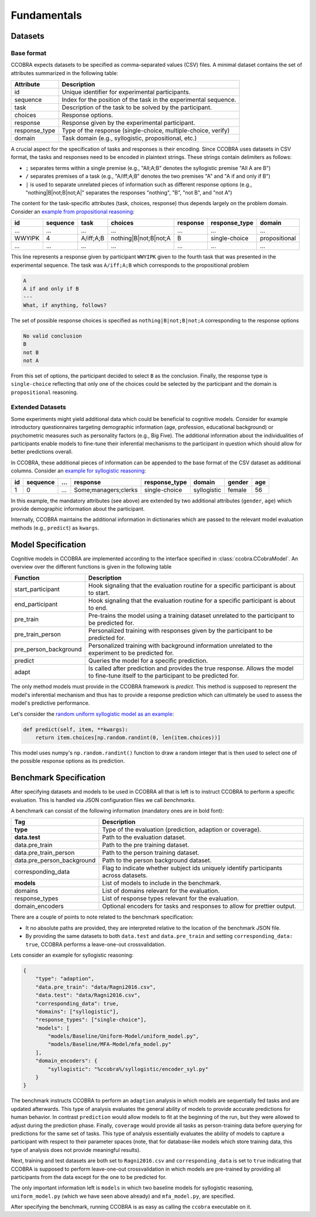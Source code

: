 .. _fundamentals:

Fundamentals
============

Datasets
--------

Base format
^^^^^^^^^^^

CCOBRA expects datasets to be specified as comma-separated values (CSV) files.
A minimal dataset contains the set of attributes summarized in the
following table:

============= ================================================================
Attribute     Description
============= ================================================================
id            Unique identifier for experimental participants.
sequence      Index for the position of the task in the experimental sequence.
task          Description of the task to be solved by the participant.
choices       Response options.
response      Response given by the experimental participant.
response_type Type of the response (single-choice, multiple-choice, verify)
domain        Task domain (e.g., syllogistic, propositional, etc.)
============= ================================================================

A crucial aspect for the specification of tasks and responses is their encoding.
Since CCOBRA uses datasets in CSV format, the tasks and responses need to be encoded
in plaintext strings. These strings contain delimiters as follows:

- ``;`` separates terms within a single premise (e.g., "All;A;B" denotes the
  syllogistic premise "All A are B")
- ``/`` separates premises of a task (e.g., "A/iff;A;B" denotes the two premises
  "A" and "A if and only if B")
- ``|`` is used to separate unrelated pieces of information such as different response
  options (e.g., "nothing|B|not;B|not;A|" separates the responses "nothing", "B",
  "not B", and "not A")

The content for the task-specific attributes (task, choices, response) thus
depends largely on the problem domain. Consider an `example from propositional
reasoning <https://github.com/CognitiveComputationLab/ccobra/blob/master/benchmarks/propositional/data/data.csv>`_:

====== ======== ========= ===================== ======== ============= =============
id     sequence task      choices               response response_type domain
====== ======== ========= ===================== ======== ============= =============
...    ...      ...       ...                   ...      ...           ...
WWYIPK 4        A/iff;A;B nothing|B|not;B|not;A B        single-choice propositional
...    ...      ...       ...                   ...      ...           ...
====== ======== ========= ===================== ======== ============= =============

This line represents a response given by participant ``WWYIPK`` given to the fourth
task that was presented in the experimental sequence. The task was ``A/iff;A;B``
which corresponds to the propositional problem

.. code:: none

    A  
    A if and only if B
    ---
    What, if anything, follows?

The set of possible response choices is specified as ``nothing|B|not;B|not;A``
corresponding to the response options

.. code:: none

    No valid conclusion
    B
    not B
    not A

From this set of options, the participant decided to select ``B`` as the conclusion.
Finally, the response type is ``single-choice`` reflecting that only one of the
choices could be selected by the participant and the domain is ``propositional``
reasoning.

Extended Datasets
^^^^^^^^^^^^^^^^^

Some experiments might yield additional data which could be beneficial to
cognitive models. Consider for example introductory questionnaires targeting
demographic information (age, profession, educational background) or psychometric
measures such as personality factors (e.g., Big Five). The additional information
about the individualities of participants enable models to fine-tune their
inferential mechanisms to the participant in question which should allow for
better predictions overall.

In CCOBRA, these additional pieces of information can be appended to the base
format of the CSV dataset as additional columns. Consider an `example for
syllogistic reasoning <https://github.com/CognitiveComputationLab/ccobra/blob/master/benchmarks/syllogistic/data/Ragni2016.csv>`_:

== ======== === ==================== ============= =========== ====== ===
id sequence ... response             response_type domain      gender age
== ======== === ==================== ============= =========== ====== ===
1  0        ... Some;managers;clerks single-choice syllogistic female 56
== ======== === ==================== ============= =========== ====== ===

In this example, the mandatory attributes (see above) are extended by two additional
attributes (``gender``, ``age``) which provide demographic information about the
participant.

Internally, CCOBRA maintains the additional information in dictionaries which
are passed to the relevant model evaluation methods (e.g., ``predict``) as
``kwargs``.

Model Specification
-------------------

Cognitive models in CCOBRA are implemented according to the interface specified
in :class:`ccobra.CCobraModel`. An overview over the different functions is
given in the following table

===================== =======================================================================================================================================
Function              Description
===================== =======================================================================================================================================
start_participant     Hook signaling that the evaluation routine for a specific participant is about to start.
end_participant       Hook signaling that the evaluation routine for a specific participant is about to end.
pre_train             Pre-trains the model using a training dataset unrelated to the participant to be predicted for.
pre_train_person      Personalized training with responses given by the participant to be predicted for.
pre_person_background Personalized training with background information unrelated to the experiment to be predicted for.
predict               Queries the model for a specific prediction.
adapt                 Is called after prediction and provides the true response. Allows the model to fine-tune itself to the participant to be predicted for.
===================== =======================================================================================================================================

The only method models must provide in the CCOBRA framework is `predict`. This
method is supposed to represent the model's inferential mechanism and thus has
to provide a response prediction which can ultimately be used to assess the
model's predictive performance.

Let's consider the `random uniform syllogistic model as an example <https://github.com/CognitiveComputationLab/ccobra/blob/master/benchmarks/syllogistic/models/Baseline/Uniform-Model/uniform_model.py>`_:

.. code:: python

    def predict(self, item, **kwargs):
        return item.choices[np.random.randint(0, len(item.choices))]

This model uses numpy's ``np.random.randint()`` function to draw a random integer
that is then used to select one of the possible response options as its prediction.

Benchmark Specification
-----------------------

After specifying datasets and models to be used in CCOBRA all that is left is to
instruct CCOBRA to perform a specific evaluation. This is handled via JSON
configuration files we call *benchmarks*.

A benchmark can consist of the following information (mandatory ones are in bold
font):

========================== ====================================================================================
Tag                        Description
========================== ====================================================================================
**type**                   Type of the evaluation (prediction, adaption or coverage).
**data.test**              Path to the evaluation dataset.
data.pre_train             Path to the pre training dataset.
data.pre_train_person      Path to the person training dataset.
data.pre_person_background Path to the person background dataset.
corresponding_data         Flag to indicate whether subject ids uniquely identify participants across datasets.
**models**                 List of models to include in the benchmark.
domains                    List of domains relevant for the evaluation.
response_types             List of response types relevant for the evaluation.
domain_encoders            Optional encoders for tasks and responses to allow for prettier output.
========================== ====================================================================================

There are a couple of points to note related to the benchmark specification:

- It no absolute paths are provided, they are interpreted relative to the location of the benchmark JSON file.
- By providing the same datasets to both ``data.test`` and ``data.pre_train`` and setting ``corresponding_data: true``, CCOBRA performs a leave-one-out crossvalidation.

Lets consider an example for syllogistic reasoning:

.. code:: json

    {
        "type": "adaption",
        "data.pre_train": "data/Ragni2016.csv",
        "data.test": "data/Ragni2016.csv",
        "corresponding_data": true,
        "domains": ["syllogistic"],
        "response_types": ["single-choice"],
        "models": [
            "models/Baseline/Uniform-Model/uniform_model.py",
            "models/Baseline/MFA-Model/mfa_model.py"
        ],
        "domain_encoders": {
            "syllogistic": "%ccobra%/syllogistic/encoder_syl.py"
        }
    }

The benchmark instructs CCOBRA to perform an ``adaption`` analysis in which
models are sequentially fed tasks and are updated afterwards. This type of
analysis evaluates the general ability of models to provide accurate
predictions for human behavior. In contrast ``prediction`` would allow models
to fit at the beginning of the run, but they were allowed to adjust during
the prediction phase. Finally, ``coverage`` would provide all tasks as 
person-training data before querying for predictions for the same set of
tasks. This type of analysis essentially evaluates the ability of models to
capture a participant with respect to their parameter spaces (note, that for
database-like models which store training data, this type of analysis does
not provide meaningful results).

Next, training and test datasets are both set to ``Ragni2016.csv`` and
``corresponding_data`` is set to ``true`` indicating that CCOBRA is supposed
to perform leave-one-out crossvalidation in which models are pre-trained by
providing all participants from the data except for the one to be predicted for.

The only important information left is ``models`` in which two baseline models
for syllogistic reasoning, ``uniform_model.py`` (which we have seen above already)
and ``mfa_model.py``, are specified.

After specifying the benchmark, running CCOBRA is as easy as calling the ``ccobra``
executable on it.
